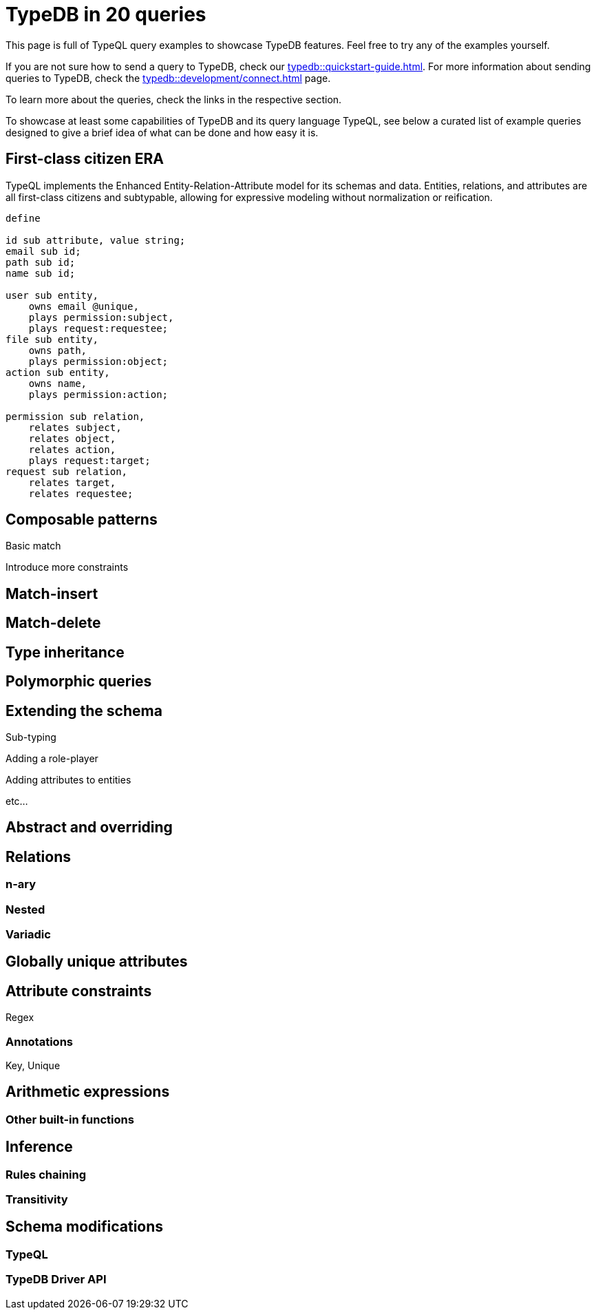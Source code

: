 = TypeDB in 20 queries
//:toc: macro
//:toclevels: 5
//:toc-title: Top query examples:

This page is full of TypeQL query examples to showcase TypeDB features.
Feel free to try any of the examples yourself.

If you are not sure how to send a query to TypeDB, check our xref:typedb::quickstart-guide.adoc[].
For more information about sending queries to TypeDB, check the
xref:typedb::development/connect.adoc[] page.

To learn more about the queries, check the links in the respective section.

To showcase at least some capabilities of TypeDB and its query language TypeQL,
see below a curated list of example queries designed to give a brief idea of what can be done and how easy it is.

//toc::[]

== First-class citizen ERA

TypeQL implements the Enhanced Entity-Relation-Attribute model for its schemas and data.
Entities, relations, and attributes are all first-class citizens and subtypable,
allowing for expressive modeling without normalization or reification.

[,typeql]
----
define

id sub attribute, value string;
email sub id;
path sub id;
name sub id;

user sub entity,
    owns email @unique,
    plays permission:subject,
    plays request:requestee;
file sub entity,
    owns path,
    plays permission:object;
action sub entity,
    owns name,
    plays permission:action;

permission sub relation,
    relates subject,
    relates object,
    relates action,
    plays request:target;
request sub relation,
    relates target,
    relates requestee;
----


== Composable patterns

Basic match

Introduce more constraints

== Match-insert

== Match-delete

== Type inheritance

== Polymorphic queries

== Extending the schema

Sub-typing

Adding a role-player

Adding attributes to entities

etc...

== Abstract and overriding

== Relations

=== n-ary

=== Nested

=== Variadic

== Globally unique attributes

== Attribute constraints

Regex

=== Annotations

Key, Unique

== Arithmetic expressions

=== Other built-in functions

== Inference

=== Rules chaining

=== Transitivity

== Schema modifications

=== TypeQL

=== TypeDB Driver API
